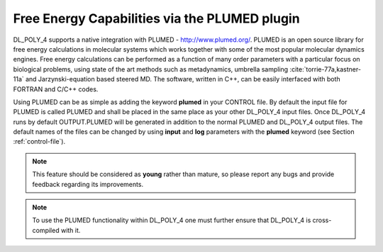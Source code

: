 .. _plumed:

Free Energy Capabilities via the PLUMED plugin
==============================================

.. index:: single: WWW
   
DL_POLY_4 supports a native integration with PLUMED -
`<http://www.plumed.org/>`_. PLUMED is an open source library for free energy
calculations in molecular systems which works together with some of the
most popular molecular dynamics engines. Free energy calculations can be
performed as a function of many order parameters with a particular focus
on biological problems, using state of the art methods such as
metadynamics, umbrella sampling
:cite:`torrie-77a,kastner-11a` and Jarzynski-equation based
steered MD. The software, written in C++, can be easily interfaced with
both FORTRAN and C/C++ codes.

Using PLUMED can be as simple as adding the keyword **plumed** in your
CONTROL file. By default the input file for PLUMED is called PLUMED and
shall be placed in the same place as your other DL_POLY_4 input files.
Once DL_POLY_4 runs by default OUTPUT.PLUMED will be generated in
addition to the normal PLUMED and DL_POLY_4 output files. The default
names of the files can be changed by using **input** and **log**
parameters with the **plumed** keyword (see
Section :ref:`control-file`).

.. note::
   
   This feature should be considered as **young** rather than
   mature, so please report any bugs and provide feedback regarding its
   improvements.

.. note::
   
   To use the PLUMED functionality within DL_POLY_4 one must
   further ensure that DL_POLY_4 is cross-compiled with it.